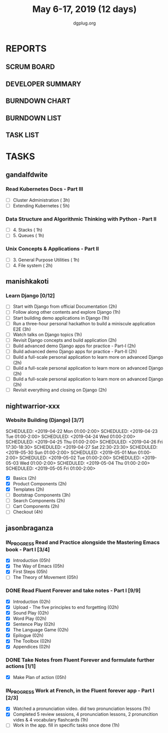 #+TITLE: May 6-17, 2019 (12 days)
#+AUTHOR: dgplug.org
#+EMAIL: users@lists.dgplug.org
#+PROPERTY: Effort_ALL 0 0:05 0:10 0:30 1:00 2:00 3:00 4:00
#+COLUMNS: %35ITEM %TASKID %OWNER %3PRIORITY %TODO %5ESTIMATED{+} %3ACTUAL{+}
* REPORTS
** SCRUM BOARD
#+BEGIN: block-update-board
#+END:
** DEVELOPER SUMMARY
#+BEGIN: block-update-summary
#+END:
** BURNDOWN CHART
#+BEGIN: block-update-graph
#+END:
** BURNDOWN LIST
#+PLOT: title:"Burndown" ind:1 deps:(3 4) set:"term dumb" set:"xtics scale 0.5" set:"ytics scale 0.5" file:"burndown.plt" set:"xrange [0:17]"
#+BEGIN: block-update-burndown
#+END:
** TASK LIST
#+BEGIN: columnview :hlines 2 :maxlevel 5 :id "TASKS"
#+END:
* TASKS
  :PROPERTIES:
  :ID:       TASKS
  :SPRINTLENGTH: 12
  :SPRINTSTART: <2019-05-06 Mon>
  :wpd-gandalfdwite: 1
  :wpd-manishkakoti: 1.8
  :wpd-nightwarrior-xxx: 1
  :wpd-jasonbraganza: 1.5
  :END:
** gandalfdwite
*** Read Kubernetes Docs - Part III
   :PROPERTIES:
   :ESTIMATED: 8
   :ACTUAL:
   :OWNER: gandalfdwite
   :ID: READ.1553531073
   :TASKID: READ.1553531073
   :END:
   - [ ] Cluster Administration                   ( 3h)
   - [ ] Extending Kubernetes                     ( 5h)
*** Data Structure and Algorithmic Thinking with Python - Part II
    :PROPERTIES:
    :ESTIMATED: 2
    :ACTUAL:
    :OWNER: gandalfdwite
    :ID: READ.1553531542
    :TASKID: READ.1553531542
    :END:
    - [ ] 4. Stacks                            ( 1h)
    - [ ] 5. Queues                            ( 1h)
*** Unix Concepts & Applications - Part II
   :PROPERTIES:
   :ESTIMATED: 3
   :ACTUAL:
   :OWNER: gandalfdwite
   :ID: READ.1553532278
   :TASKID: READ.1553532278
   :END:
   - [ ] 3. General Purpose Utilities            ( 1h)
   - [ ] 4. File system                          ( 2h)
** manishkakoti
*** Learn Django [0/12]
    :PROPERTIES:
    :ESTIMATED: 22
    :ACTUAL:
    :OWNER: manishkakoti
    :ID: READ.1557396756
    :TASKID: READ.1557396756
    :END:
    - [ ] Start with Django from official Documentation                            (2h)
    - [ ] Follow along other contents and explore Django                           (1h)
    - [ ] Start building demo applications in Django                               (1h)
    - [ ] Run a three-hour personal hackathon to build a miniscule application E2E (3h)
    - [ ] Watch talks on Django topics                                             (1h)
    - [ ] Revisit Django concepts and build application                            (2h)
    - [ ] Build advanced demo Django apps for practice - Part-I                    (2h)
    - [ ] Build advanced demo Django apps for practice - Part-II                   (2h)
    - [ ] Build a full-scale personal application to learn more on advanced Django (2h)
    - [ ] Build a full-scale personal application to learn more on advanced Django (2h)
    - [ ] Build a full-scale personal application to learn more on advanced Django (2h)
    - [ ] Revisit everything and closing on Django                                 (2h)
** nightwarrior-xxx
*** Website Building (Django) [3/7]
    :PROPERTIES:
    :ESTIMATED: 17
    :ACTUAL:   18.82
    :OWNER: nightwarrior-xxx
    :ID: DEV.1555953324
    :TASKID: DEV.1555953324
    :END:
    :LOGBOOK:
    CLOCK: [2019-05-03 Fri 18:30]--[2019-05-03 Fri 19:29] =>  0:59
    CLOCK: [2019-05-03 Fri 17:54]--[2019-05-03 Fri 18:17] =>  0:23
    CLOCK: [2019-05-03 Fri 11:18]--[2019-05-03 Fri 11:43] =>  0:25
    CLOCK: [2019-05-03 Fri 00:59]--[2019-05-03 Fri 01:30] =>  0:31
    CLOCK: [2019-05-02 Thu 23:32]--[2019-05-03 Fri 00:59] =>  1:27
    CLOCK: [2019-05-02 Thu 04:00]--[2019-05-02 Thu 04:39] =>  0:39
    CLOCK: [2019-05-02 Thu 02:25]--[2019-05-02 Thu 03:12] =>  0:47
    CLOCK: [2019-05-01 Wed 11:27]--[2019-05-01 Wed 11:59] =>  0:32
    CLOCK: [2019-04-30 Tue 00:23]--[2019-04-30 Tue 01:13] =>  0:50
    CLOCK: [2019-04-29 Mon 23:19]--[2019-04-29 Mon 23:51] =>  0:32
    CLOCK: [2019-04-29 Mon 22:53]--[2019-04-29 Mon 23:05] =>  0:12
    CLOCK: [2019-04-29 Mon 15:04]--[2019-04-29 Mon 15:44] =>  0:40
    CLOCK: [2019-04-29 Mon 01:50]--[2019-04-29 Mon 03:14] =>  1:24
    CLOCK: [2019-04-29 Mon 00:47]--[2019-04-29 Mon 01:19] =>  0:32
    CLOCK: [2019-04-28 Sun 23:37]--[2019-04-29 Mon 00:17] =>  0:40
    CLOCK: [2019-04-28 Sun 02:24]--[2019-04-28 Sun 02:55] =>  0:31
    CLOCK: [2019-04-28 Sun 00:53]--[2019-04-28 Sun 01:40] =>  0:47
    CLOCK: [2019-04-27 Sat 22:28]--[2019-04-27 Sat 23:01] =>  0:33
    CLOCK: [2019-04-26 Fri 18:22]--[2019-04-26 Fri 19:30] =>  1:08
    CLOCK: [2019-04-26 Fri 17:43]--[2019-04-26 Fri 18:20] =>  0:37
    CLOCK: [2019-04-26 Fri 02:18]--[2019-04-26 Fri 02:54] =>  0:36
    CLOCK: [2019-04-24 Wed 11:42]--[2019-04-24 Wed 12:10] =>  0:28
    CLOCK: [2019-04-24 Wed 04:18]--[2019-04-24 Wed 05:00] =>  0:42
    CLOCK: [2019-04-24 Wed 03:29]--[2019-04-24 Wed 04:00] =>  0:31
    CLOCK: [2019-04-24 Wed 02:12]--[2019-04-24 Wed 02:41] =>  0:29
    CLOCK: [2019-04-23 Tue 03:10]--[2019-04-23 Tue 03:31] =>  0:21
    CLOCK: [2019-04-23 Tue 02:46]--[2019-04-23 Tue 03:02] =>  0:16
    CLOCK: [2019-04-23 Tue 01:08]--[2019-04-23 Tue 01:24] =>  0:16
    CLOCK: [2019-04-23 Tue 00:58]--[2019-04-23 Tue 01:04] =>  0:06
    CLOCK: [2019-04-22 Mon 01:46]--[2019-04-22 Mon 02:25] =>  0:39
    CLOCK: [2019-04-22 Mon 00:57]--[2019-04-22 Mon 01:13] =>  0:16
    :END:
    SCHEDULED: <2019-04-22 Mon 01:00-2:00>
    SCHEDULED: <2019-04-23 Tue 01:00-2:00>
    SCHEDULED: <2019-04-24 Wed 01:00-2:00>
    SCHEDULED: <2019-04-25 Thu 01:00-2:00>
    SCHEDULED: <2019-04-26 Fri 17:30-18:30>
    SCHEDULED: <2019-04-27 Sat 22:30-23:30>
    SCHEDULED: <2019-05-30 Sun 01:00-2:00>
    SCHEDULED: <2019-05-01 Mon 01:00-2:00>
    SCHEDULED: <2019-05-02 Tue 01:00-2:00>
    SCHEDULED: <2019-05-03 Wed 01:00-2:00>
    SCHEDULED: <2019-05-04 Thu 01:00-2:00>
    SCHEDULED: <2019-05-05 Fri 01:00-2:00>
    - [X] Basics (2h)
    - [X] Product Components (2h)
    - [X] Templates (2h)
    - [ ] Bootstrap Components (3h)
    - [ ] Search Components (2h)
    - [ ] Cart Components (2h)
    - [ ] Checkout (4h)

** jasonbraganza
*** IN_PROGRESS Read and Practice alongside the Mastering Emacs book - Part I [3/4]
   :PROPERTIES:
   :ESTIMATED: 10
   :ACTUAL:   2.67
   :OWNER: jasonbraganza
   :ID: READ.1557143830
   :TASKID: READ.1557143830
   :ORDERED:  t
   :END:
   :LOGBOOK:
   CLOCK: [2019-05-16 Thu 10:03]--[2019-05-16 Thu 10:54] =>  0:51
   CLOCK: [2019-05-07 Tue 11:11]--[2019-05-07 Wed 13:00] =>  1:49
   :END:
   - [X] Introduction            (05h)
   - [X] The Way of Emacs        (05h)
   - [X] First Steps              (05h)
   - [ ] The Theory of Movement   (05h)
*** DONE Read Fluent Forever and take notes - Part I [9/9]
    CLOSED: [2019-05-15 Wed 12:10]
   :PROPERTIES:
   :ESTIMATED: 6.00
   :ACTUAL:   3.52
   :OWNER: jasonbraganza
   :ID: READ.1557162821
   :TASKID: READ.1557162821
   :END:
   :LOGBOOK:
   CLOCK: [2019-05-15 Wed 12:06]--[2019-05-15 Wed 12:08] =>  0:02
   CLOCK: [2019-05-15 Wed 11:58]--[2019-05-15 Wed 12:04] =>  0:06
   CLOCK: [2019-05-15 Wed 11:49]--[2019-05-15 Wed 11:56] =>  0:07
   CLOCK: [2019-05-15 Wed 11:30]--[2019-05-15 Wed 11:48] =>  0:18
   CLOCK: [2019-05-15 Wed 11:19]--[2019-05-15 Wed 11:30] =>  0:11
   CLOCK: [2019-05-15 Wed 10:58]--[2019-05-15 Wed 11:16] =>  0:18
   CLOCK: [2019-05-15 Wed 08:59]--[2019-05-15 Wed 10:57] =>  1:58
   CLOCK: [2019-05-07 Tue 07:15]--[2019-05-07 Tue 07:46] =>  0:31
   :END:
   - [X] Introduction                                   (02h)
   - [X] Upload - The five principles to end forgetting (02h)
   - [X] Sound Play                                     (02h) 
   - [X] Word Play                                      (02h)
   - [X] Sentence Play                                  (02h)
   - [X] The Language Game                              (02h)
   - [X] Epilogue                                       (02h)
   - [X] The Toolbox                                    (02h)
   - [X] Appendices                                     (02h)
*** DONE Take Notes from Fluent Forever and formulate further actions [1/1]
    CLOSED: [2019-05-15 Wed 13:20]
   :PROPERTIES:
   :ESTIMATED: 5
   :ACTUAL:   0.75
   :OWNER: jasonbraganza
   :ID: WRITE.1557163395
   :TASKID: WRITE.1557163395
   :END:
   :LOGBOOK:
   CLOCK: [2019-05-15 Wed 12:30]--[2019-05-15 Wed 13:15] =>  0:45
   :END:
   - [X] Make Plan of action (05h)
*** IN_PROGRESS Work at French, in the Fluent forever app - Part I [2/3]
   :PROPERTIES:
   :ESTIMATED: 3
   :ACTUAL:   1.00
   :OWNER: jasonbraganza
   :ID: WRITE.1557903518
   :TASKID: WRITE.1557903518
   :END:
   :LOGBOOK:
   CLOCK: [2019-05-16 Thu 09:42]--[2019-05-16 Thu 10:01] =>  0:19
   CLOCK: [2019-05-16 Thu 09:09]--[2019-05-16 Thu 09:15] =>  0:06
   CLOCK: [2019-05-15 Wed 14:15]--[2019-05-15 Wed 14:50] =>  0:35
   :END:
   - [X] Watched a pronunciation video. did two pronunciation lessons (1h)
   - [X] Completed 5 review sessions, 4 pronunciation lessons, 2 pronuncition vides & 4 vocabulary flashcards (1h)
   - [ ] Work in the app. fill in specific tasks once done (1h)

